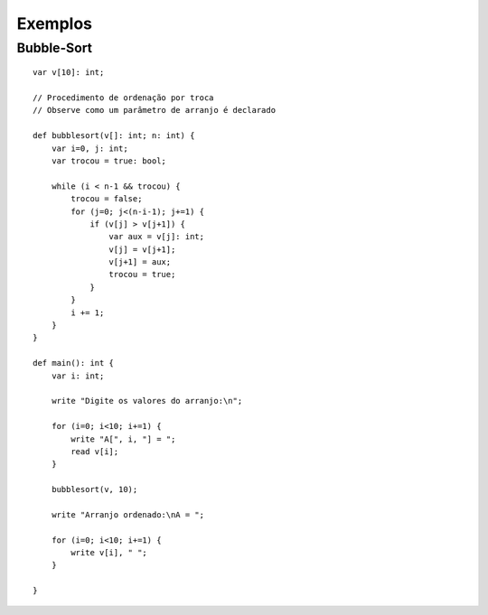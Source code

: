 Exemplos
********

Bubble-Sort
===========

::

    var v[10]: int; 

    // Procedimento de ordenação por troca 
    // Observe como um parâmetro de arranjo é declarado 

    def bubblesort(v[]: int; n: int) { 
        var i=0, j: int; 
        var trocou = true: bool; 
        
        while (i < n-1 && trocou) { 
            trocou = false; 
            for (j=0; j<(n-i-1); j+=1) { 
                if (v[j] > v[j+1]) { 
                    var aux = v[j]: int; 
                    v[j] = v[j+1]; 
                    v[j+1] = aux; 
                    trocou = true; 
                } 
            } 
            i += 1;
        }
    } 

    def main(): int { 
        var i: int; 
        
        write "Digite os valores do arranjo:\n"; 
        
        for (i=0; i<10; i+=1) { 
            write "A[", i, "] = "; 
            read v[i]; 
        } 

        bubblesort(v, 10); 

        write "Arranjo ordenado:\nA = "; 

        for (i=0; i<10; i+=1) { 
            write v[i], " "; 
        } 

    } 
